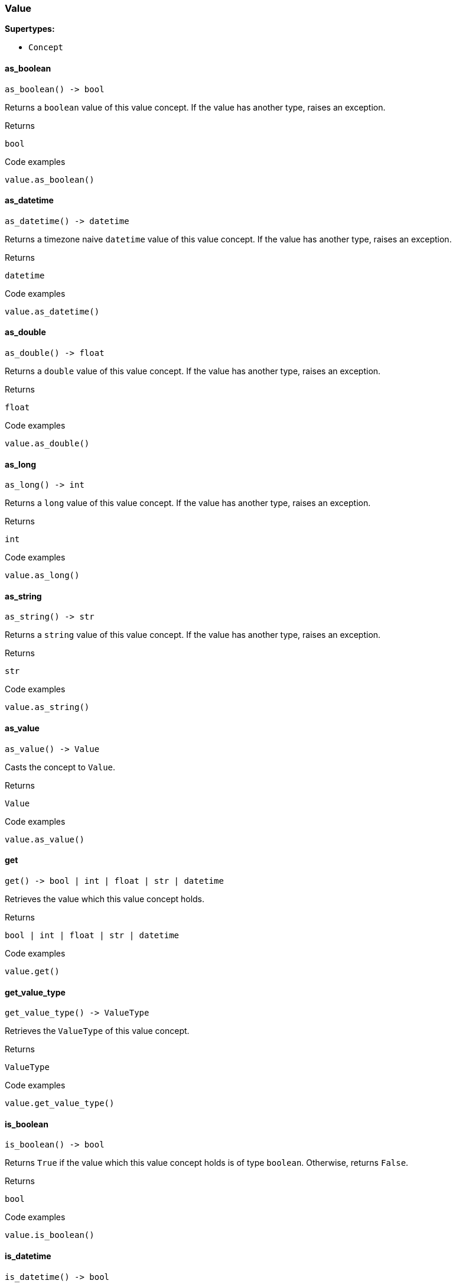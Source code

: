 [#_Value]
=== Value

*Supertypes:*

* `Concept`

// tag::methods[]
[#_Value_as_boolean_]
==== as_boolean

[source,python]
----
as_boolean() -> bool
----

Returns a ``boolean`` value of this value concept. If the value has another type, raises an exception.

[caption=""]
.Returns
`bool`

[caption=""]
.Code examples
[source,python]
----
value.as_boolean()
----

[#_Value_as_datetime_]
==== as_datetime

[source,python]
----
as_datetime() -> datetime
----

Returns a timezone naive ``datetime`` value of this value concept. If the value has another type, raises an exception.

[caption=""]
.Returns
`datetime`

[caption=""]
.Code examples
[source,python]
----
value.as_datetime()
----

[#_Value_as_double_]
==== as_double

[source,python]
----
as_double() -> float
----

Returns a ``double`` value of this value concept. If the value has another type, raises an exception.

[caption=""]
.Returns
`float`

[caption=""]
.Code examples
[source,python]
----
value.as_double()
----

[#_Value_as_long_]
==== as_long

[source,python]
----
as_long() -> int
----

Returns a ``long`` value of this value concept. If the value has another type, raises an exception.

[caption=""]
.Returns
`int`

[caption=""]
.Code examples
[source,python]
----
value.as_long()
----

[#_Value_as_string_]
==== as_string

[source,python]
----
as_string() -> str
----

Returns a ``string`` value of this value concept. If the value has another type, raises an exception.

[caption=""]
.Returns
`str`

[caption=""]
.Code examples
[source,python]
----
value.as_string()
----

[#_Value_as_value_]
==== as_value

[source,python]
----
as_value() -> Value
----

Casts the concept to ``Value``.

[caption=""]
.Returns
`Value`

[caption=""]
.Code examples
[source,python]
----
value.as_value()
----

[#_Value_get_]
==== get

[source,python]
----
get() -> bool | int | float | str | datetime
----

Retrieves the value which this value concept holds.

[caption=""]
.Returns
`bool | int | float | str | datetime`

[caption=""]
.Code examples
[source,python]
----
value.get()
----

[#_Value_get_value_type_]
==== get_value_type

[source,python]
----
get_value_type() -> ValueType
----

Retrieves the ``ValueType`` of this value concept.

[caption=""]
.Returns
`ValueType`

[caption=""]
.Code examples
[source,python]
----
value.get_value_type()
----

[#_Value_is_boolean_]
==== is_boolean

[source,python]
----
is_boolean() -> bool
----

Returns ``True`` if the value which this value concept holds is of type ``boolean``. Otherwise, returns ``False``.

[caption=""]
.Returns
`bool`

[caption=""]
.Code examples
[source,python]
----
value.is_boolean()
----

[#_Value_is_datetime_]
==== is_datetime

[source,python]
----
is_datetime() -> bool
----

Returns ``True`` if the value which this value concept holds is of type ``datetime``. Otherwise, returns ``False``.

[caption=""]
.Returns
`bool`

[caption=""]
.Code examples
[source,python]
----
value.is_datetime()
----

[#_Value_is_double_]
==== is_double

[source,python]
----
is_double() -> bool
----

Returns ``True`` if the value which this value concept holds is of type ``double``. Otherwise, returns ``False``.

[caption=""]
.Returns
`bool`

[caption=""]
.Code examples
[source,python]
----
value.is_double()
----

[#_Value_is_long_]
==== is_long

[source,python]
----
is_long() -> bool
----

Returns ``True`` if the value which this value concept holds is of type ``long``. Otherwise, returns ``False``.

[caption=""]
.Returns
`bool`

[caption=""]
.Code examples
[source,python]
----
value.is_long()
----

[#_Value_is_string_]
==== is_string

[source,python]
----
is_string() -> bool
----

Returns ``True`` if the value which this value concept holds is of type ``string``. Otherwise, returns ``False``.

[caption=""]
.Returns
`bool`

[caption=""]
.Code examples
[source,python]
----
value.is_string()
----

[#_Value_is_value_]
==== is_value

[source,python]
----
is_value() -> bool
----

Checks if the concept is a ``Value``.

[caption=""]
.Returns
`bool`

[caption=""]
.Code examples
[source,python]
----
value.is_value()
----

// end::methods[]

